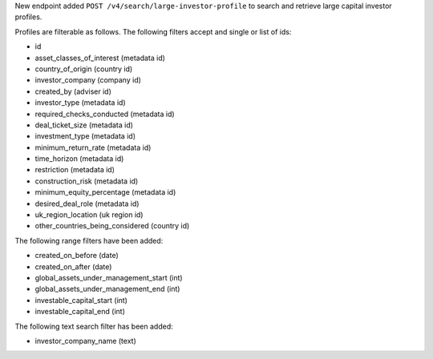 New endpoint added ``POST /v4/search/large-investor-profile`` to search and retrieve large capital investor profiles.

Profiles are filterable as follows. The following filters accept and single or list of ids:

- id
- asset_classes_of_interest (metadata id)
- country_of_origin (country id)
- investor_company (company id)
- created_by (adviser id)
- investor_type (metadata id)
- required_checks_conducted (metadata id)
- deal_ticket_size (metadata id)
- investment_type (metadata id)
- minimum_return_rate (metadata id)
- time_horizon (metadata id)
- restriction (metadata id)
- construction_risk (metadata id)
- minimum_equity_percentage (metadata id)
- desired_deal_role (metadata id)
- uk_region_location (uk region id)
- other_countries_being_considered (country id)


The following range filters have been added:

- created_on_before (date)
- created_on_after (date)
- global_assets_under_management_start (int)
- global_assets_under_management_end (int)
- investable_capital_start (int)
- investable_capital_end (int)

The following text search filter has been added:

- investor_company_name (text)
